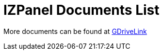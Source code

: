 = IZPanel Documents List

More documents can be found at https://drive.google.com/drive/folders/1JmAK4YB9cdnadiVI8_odHUWEETqqQjtn?usp=share_link[GDriveLink, window=_blank]

